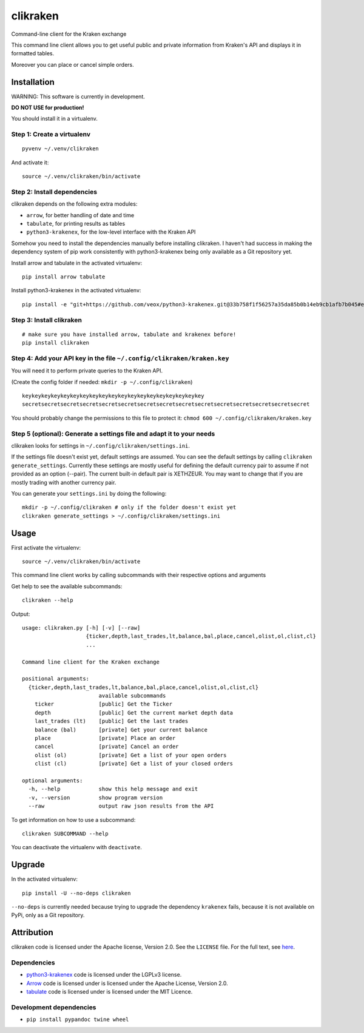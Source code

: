clikraken
=========

Command-line client for the Kraken exchange

This command line client allows you to get useful public and private
information from Kraken's API and displays it in formatted tables.

Moreover you can place or cancel simple orders.

Installation
------------

WARNING: This software is currently in development.

**DO NOT USE for production!**

You should install it in a virtualenv.

Step 1: Create a virtualenv
~~~~~~~~~~~~~~~~~~~~~~~~~~~

::

    pyvenv ~/.venv/clikraken

And activate it:

::

    source ~/.venv/clikraken/bin/activate

Step 2: Install dependencies
~~~~~~~~~~~~~~~~~~~~~~~~~~~~

clikraken depends on the following extra modules:

-  ``arrow``, for better handling of date and time
-  ``tabulate``, for printing results as tables
-  ``python3-krakenex``, for the low-level interface with the Kraken API

Somehow you need to install the dependencies manually before installing
clikraken. I haven't had success in making the dependency system of pip
work consistently with python3-krakenex being only available as a Git
repository yet.

Install arrow and tabulate in the activated virtualenv:

::

    pip install arrow tabulate

Install python3-krakenex in the activated virtualenv:

::

    pip install -e "git+https://github.com/veox/python3-krakenex.git@33b758f1f56257a35da85b0b14eb9cb1afb7b045#egg=krakenex-0.0.6"

Step 3: Install clikraken
~~~~~~~~~~~~~~~~~~~~~~~~~

::

    # make sure you have installed arrow, tabulate and krakenex before!
    pip install clikraken

Step 4: Add your API key in the file ``~/.config/clikraken/kraken.key``
~~~~~~~~~~~~~~~~~~~~~~~~~~~~~~~~~~~~~~~~~~~~~~~~~~~~~~~~~~~~~~~~~~~~~~~

You will need it to perform private queries to the Kraken API.

(Create the config folder if needed: ``mkdir -p ~/.config/clikraken``)

::

    keykeykeykeykeykeykeykeykeykeykeykeykeykeykeykeykeykeykey
    secretsecretsecretsecretsecretsecretsecretsecretsecretsecretsecretsecretsecretsecretsecret

You should probably change the permissions to this file to protect it:
``chmod 600 ~/.config/clikraken/kraken.key``

Step 5 (optional): Generate a settings file and adapt it to your needs
~~~~~~~~~~~~~~~~~~~~~~~~~~~~~~~~~~~~~~~~~~~~~~~~~~~~~~~~~~~~~~~~~~~~~~

clikraken looks for settings in ``~/.config/clikraken/settings.ini``.

If the settings file doesn't exist yet, default settings are assumed.
You can see the default settings by calling
``clikraken generate_settings``. Currently these settings are mostly
useful for defining the default currency pair to assume if not provided
as an option (--pair). The current built-in default pair is XETHZEUR.
You may want to change that if you are mostly trading with another
currency pair.

You can generate your ``settings.ini`` by doing the following:

::

    mkdir -p ~/.config/clikraken # only if the folder doesn't exist yet
    clikraken generate_settings > ~/.config/clikraken/settings.ini

Usage
-----

First activate the virtualenv:

::

    source ~/.venv/clikraken/bin/activate

This command line client works by calling subcommands with their
respective options and arguments

Get help to see the available subcommands:

::

    clikraken --help

Output:

::

    usage: clikraken.py [-h] [-v] [--raw]
                        {ticker,depth,last_trades,lt,balance,bal,place,cancel,olist,ol,clist,cl}
                        ...

    Command line client for the Kraken exchange

    positional arguments:
      {ticker,depth,last_trades,lt,balance,bal,place,cancel,olist,ol,clist,cl}
                            available subcommands
        ticker              [public] Get the Ticker
        depth               [public] Get the current market depth data
        last_trades (lt)    [public] Get the last trades
        balance (bal)       [private] Get your current balance
        place               [private] Place an order
        cancel              [private] Cancel an order
        olist (ol)          [private] Get a list of your open orders
        clist (cl)          [private] Get a list of your closed orders

    optional arguments:
      -h, --help            show this help message and exit
      -v, --version         show program version
      --raw                 output raw json results from the API

To get information on how to use a subcommand:

::

    clikraken SUBCOMMAND --help

You can deactivate the virtualenv with ``deactivate``.

Upgrade
-------

In the activated virtualenv:

::

    pip install -U --no-deps clikraken

``--no-deps`` is currently needed because trying to upgrade the
dependency ``krakenex`` fails, because it is not available on PyPi, only
as a Git repository.

Attribution
-----------

clikraken code is licensed under the Apache license, Version 2.0. See
the ``LICENSE`` file. For the full text, see
`here <https://www.apache.org/licenses/LICENSE-2.0>`__.

Dependencies
~~~~~~~~~~~~

-  `python3-krakenex <https://github.com/veox/python3-krakenex>`__ code
   is licensed under the LGPLv3 license.
-  `Arrow <https://github.com/crsmithdev/arrow/blob/master/LICENSE>`__
   code is licensed under is licensed under the Apache License, Version
   2.0.
-  `tabulate <https://pypi.python.org/pypi/tabulate>`__ code is licensed
   under is licensed under the MIT Licence.

Development dependencies
~~~~~~~~~~~~~~~~~~~~~~~~

-  ``pip install pypandoc twine wheel``



